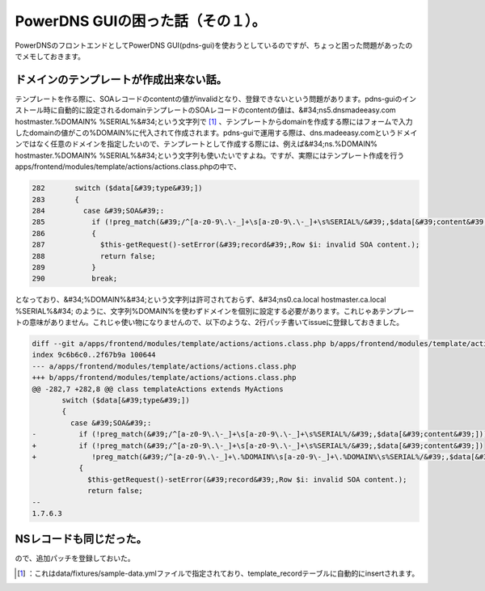 ﻿PowerDNS GUIの困った話（その１）。
##############################################


PowerDNSのフロントエンドとしてPowerDNS GUI(pdns-gui)を使おうとしているのですが、ちょっと困った問題があったのでメモしておきます。

ドメインのテンプレートが作成出来ない話。
********************************************************************************************************************

テンプレートを作る際に、SOAレコードのcontentの値がinvalidとなり、登録できないという問題があります。pdns-guiのインストール時に自動的に設定されるdomainテンプレートのSOAレコードのcontentの値は、&#34;ns5.dnsmadeeasy.com hostmaster.%DOMAIN% %SERIAL%&#34;という文字列で [#]_ 、テンプレートからdomainを作成する際にはフォームで入力したdomainの値がこの%DOMAIN%に代入されて作成されます。pdns-guiで運用する際は、dns.madeeasy.comというドメインではなく任意のドメインを指定したいので、テンプレートとして作成する際には、例えば&#34;ns.%DOMAIN% hostmaster.%DOMAIN% %SERIAL%&#34;という文字列も使いたいですよね。ですが、実際にはテンプレート作成を行うapps/frontend/modules/template/actions/actions.class.phpの中で、

.. code-block:: none

   282       switch ($data[&#39;type&#39;])
   283       {
   284         case &#39;SOA&#39;:
   285           if (!preg_match(&#39;/^[a-z0-9\.\-_]+\s[a-z0-9\.\-_]+\s%SERIAL%/&#39;,$data[&#39;content&#39;]))
   286           {
   287             $this-getRequest()-setError(&#39;record&#39;,Row $i: invalid SOA content.);
   288             return false;
   289           }
   290           break;


となっており、&#34;%DOMAIN%&#34;という文字列は許可されておらず、&#34;ns0.ca.local hostmaster.ca.local %SERIAL%&#34; のように、文字列%DOMAIN%を使わずドメインを個別に設定する必要があります。これじゃあテンプレートの意味がありません。これじゃ使い物になりませんので、以下のような、2行パッチ書いてissueに登録しておきました。

.. code-block:: none

   diff --git a/apps/frontend/modules/template/actions/actions.class.php b/apps/frontend/modules/template/actions/actions.class.php
   index 9c6b6c0..2f67b9a 100644
   --- a/apps/frontend/modules/template/actions/actions.class.php
   +++ b/apps/frontend/modules/template/actions/actions.class.php
   @@ -282,7 +282,8 @@ class templateActions extends MyActions
          switch ($data[&#39;type&#39;])
          {
            case &#39;SOA&#39;:
   -          if (!preg_match(&#39;/^[a-z0-9\.\-_]+\s[a-z0-9\.\-_]+\s%SERIAL%/&#39;,$data[&#39;content&#39;]))
   +          if (!preg_match(&#39;/^[a-z0-9\.\-_]+\s[a-z0-9\.\-_]+\s%SERIAL%/&#39;,$data[&#39;content&#39;]) 
   +             !preg_match(&#39;/^[a-z0-9\.\-_]+\.%DOMAIN%\s[a-z0-9\-_]+\.%DOMAIN%\s%SERIAL%/&#39;,$data[&#39;content&#39;]))
              {
                $this-getRequest()-setError(&#39;record&#39;,Row $i: invalid SOA content.);
                return false;
   -- 
   1.7.6.3



NSレコードも同じだった。
******************************************************************


ので、追加パッチを登録しておいた。



.. [#] ：これはdata/fixtures/sample-data.ymlファイルで指定されており、template_recordテーブルに自動的にinsertされます。



.. author:: mkouhei
.. categories:: Dev, 
.. tags::
.. comments::


